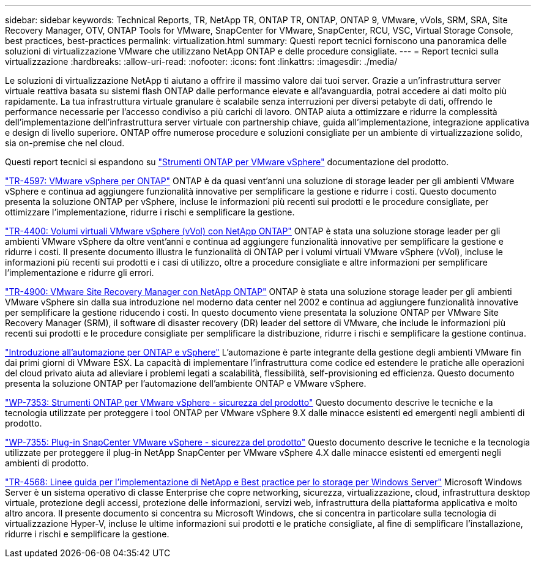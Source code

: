 ---
sidebar: sidebar 
keywords: Technical Reports, TR, NetApp TR, ONTAP TR, ONTAP, ONTAP 9, VMware, vVols, SRM, SRA, Site Recovery Manager, OTV, ONTAP Tools for VMware, SnapCenter for VMware, SnapCenter, RCU, VSC, Virtual Storage Console, best practices, best-practices 
permalink: virtualization.html 
summary: Questi report tecnici forniscono una panoramica delle soluzioni di virtualizzazione VMware che utilizzano NetApp ONTAP e delle procedure consigliate. 
---
= Report tecnici sulla virtualizzazione
:hardbreaks:
:allow-uri-read: 
:nofooter: 
:icons: font
:linkattrs: 
:imagesdir: ./media/


[role="lead"]
Le soluzioni di virtualizzazione NetApp ti aiutano a offrire il massimo valore dai tuoi server. Grazie a un'infrastruttura server virtuale reattiva basata su sistemi flash ONTAP dalle performance elevate e all'avanguardia, potrai accedere ai dati molto più rapidamente. La tua infrastruttura virtuale granulare è scalabile senza interruzioni per diversi petabyte di dati, offrendo le performance necessarie per l'accesso condiviso a più carichi di lavoro. ONTAP aiuta a ottimizzare e ridurre la complessità dell'implementazione dell'infrastruttura server virtuale con partnership chiave, guida all'implementazione, integrazione applicativa e design di livello superiore. ONTAP offre numerose procedure e soluzioni consigliate per un ambiente di virtualizzazione solido, sia on-premise che nel cloud.

Questi report tecnici si espandono su link:https://docs.netapp.com/us-en/ontap-tools-vmware-vsphere/index.html["Strumenti ONTAP per VMware vSphere"] documentazione del prodotto.

link:https://docs.netapp.com/us-en/ontap-apps-dbs/vmware/vmware-vsphere-overview.html["TR-4597: VMware vSphere per ONTAP"]
 ONTAP è da quasi vent'anni una soluzione di storage leader per gli ambienti VMware vSphere e continua ad aggiungere funzionalità innovative per semplificare la gestione e ridurre i costi. Questo documento presenta la soluzione ONTAP per vSphere, incluse le informazioni più recenti sui prodotti e le procedure consigliate, per ottimizzare l'implementazione, ridurre i rischi e semplificare la gestione.

link:https://docs.netapp.com/us-en/ontap-apps-dbs/vmware/vmware-vvols-overview.html["TR-4400: Volumi virtuali VMware vSphere (vVol) con NetApp ONTAP"]
ONTAP è stata una soluzione storage leader per gli ambienti VMware vSphere da oltre vent'anni e continua ad aggiungere funzionalità innovative per semplificare la gestione e ridurre i costi. Il presente documento illustra le funzionalità di ONTAP per i volumi virtuali VMware vSphere (vVol), incluse le informazioni più recenti sui prodotti e i casi di utilizzo, oltre a procedure consigliate e altre informazioni per semplificare l'implementazione e ridurre gli errori.

link:https://docs.netapp.com/us-en/ontap-apps-dbs/vmware/vmware-srm-overview.html["TR-4900: VMware Site Recovery Manager con NetApp ONTAP"]
ONTAP è stata una soluzione storage leader per gli ambienti VMware vSphere sin dalla sua introduzione nel moderno data center nel 2002 e continua ad aggiungere funzionalità innovative per semplificare la gestione riducendo i costi. In questo documento viene presentata la soluzione ONTAP per VMware Site Recovery Manager (SRM), il software di disaster recovery (DR) leader del settore di VMware, che include le informazioni più recenti sui prodotti e le procedure consigliate per semplificare la distribuzione, ridurre i rischi e semplificare la gestione continua.

link:https://docs.netapp.com/us-en/netapp-solutions/virtualization/vsphere_auto_introduction.html["Introduzione all'automazione per ONTAP e vSphere"]
L'automazione è parte integrante della gestione degli ambienti VMware fin dai primi giorni di VMware ESX. La capacità di implementare l'infrastruttura come codice ed estendere le pratiche alle operazioni del cloud privato aiuta ad alleviare i problemi legati a scalabilità, flessibilità, self-provisioning ed efficienza. Questo documento presenta la soluzione ONTAP per l'automazione dell'ambiente ONTAP e VMware vSphere.

link:https://docs.netapp.com/us-en/ontap-apps-dbs/vmware/vmware-security-tools.html["WP-7353: Strumenti ONTAP per VMware vSphere - sicurezza del prodotto"]
Questo documento descrive le tecniche e la tecnologia utilizzate per proteggere i tool ONTAP per VMware vSphere 9.X dalle minacce esistenti ed emergenti negli ambienti di prodotto.

link:https://docs.netapp.com/us-en/ontap-apps-dbs/vmware/vmware-security-snapcenter.html["WP-7355: Plug-in SnapCenter VMware vSphere - sicurezza del prodotto"]
Questo documento descrive le tecniche e la tecnologia utilizzate per proteggere il plug-in NetApp SnapCenter per VMware vSphere 4.X dalle minacce esistenti ed emergenti negli ambienti di prodotto.

link:https://docs.netapp.com/us-en/ontap-apps-dbs/microsoft/win_overview.html["TR-4568: Linee guida per l'implementazione di NetApp e Best practice per lo storage per Windows Server"]
Microsoft Windows Server è un sistema operativo di classe Enterprise che copre networking, sicurezza, virtualizzazione, cloud, infrastruttura desktop virtuale, protezione degli accessi, protezione delle informazioni, servizi web, infrastruttura della piattaforma applicativa e molto altro ancora. Il presente documento si concentra su Microsoft Windows, che si concentra in particolare sulla tecnologia di virtualizzazione Hyper-V, incluse le ultime informazioni sui prodotti e le pratiche consigliate, al fine di semplificare l'installazione, ridurre i rischi e semplificare la gestione.
